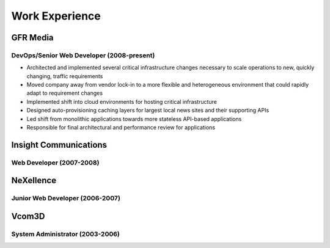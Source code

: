 ===============
Work Experience
===============



#########
GFR Media
#########
------------------------------------------
DevOps/Senior Web Developer (2008-present)
------------------------------------------
* Architected and implemented several critical infrastructure changes necessary 
  to scale operations to new, quickly changing, traffic requirements
* Moved company away from vendor lock-in to a more flexible and heterogeneous 
  environment that could rapidly adapt to requirement changes
* Implemented shift into cloud environments for hosting critical infrastructure
* Designed auto-provisioning caching layers for largest local news sites and 
  their supporting APIs
* Led shift from monolithic applications towards more stateless API-based 
  applications
* Responsible for final architectural and performance review for applications

######################
Insight Communications
######################
-------------------------
Web Developer (2007-2008)
-------------------------


##########
NeXellence
##########
--------------------------------
Junior Web Developer (2006-2007)
--------------------------------


######
Vcom3D
######
--------------------------------
System Administrator (2003-2006)
--------------------------------


